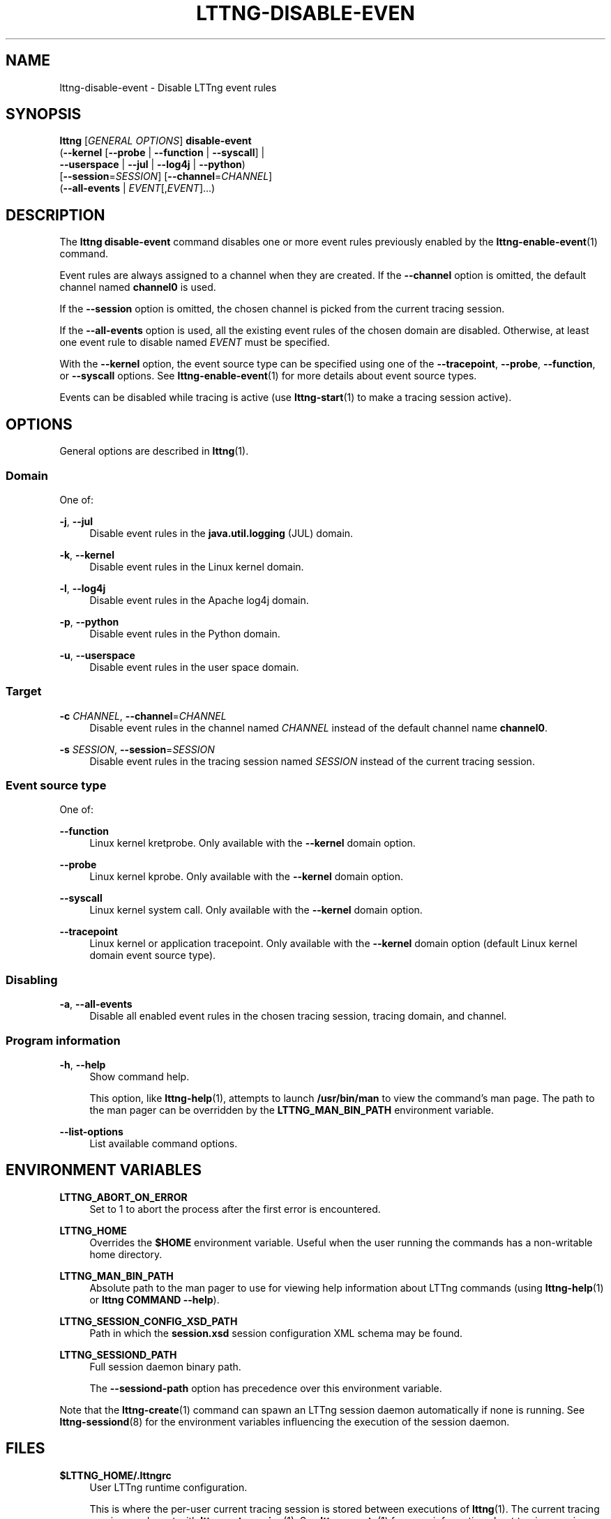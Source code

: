 '\" t
.\"     Title: lttng-disable-event
.\"    Author: [see the "AUTHORS" section]
.\" Generator: DocBook XSL Stylesheets v1.79.1 <http://docbook.sf.net/>
.\"      Date: 03/26/2018
.\"    Manual: LTTng Manual
.\"    Source: LTTng 2.10.3
.\"  Language: English
.\"
.TH "LTTNG\-DISABLE\-EVEN" "1" "03/26/2018" "LTTng 2\&.10\&.3" "LTTng Manual"
.\" -----------------------------------------------------------------
.\" * Define some portability stuff
.\" -----------------------------------------------------------------
.\" ~~~~~~~~~~~~~~~~~~~~~~~~~~~~~~~~~~~~~~~~~~~~~~~~~~~~~~~~~~~~~~~~~
.\" http://bugs.debian.org/507673
.\" http://lists.gnu.org/archive/html/groff/2009-02/msg00013.html
.\" ~~~~~~~~~~~~~~~~~~~~~~~~~~~~~~~~~~~~~~~~~~~~~~~~~~~~~~~~~~~~~~~~~
.ie \n(.g .ds Aq \(aq
.el       .ds Aq '
.\" -----------------------------------------------------------------
.\" * set default formatting
.\" -----------------------------------------------------------------
.\" disable hyphenation
.nh
.\" disable justification (adjust text to left margin only)
.ad l
.\" -----------------------------------------------------------------
.\" * MAIN CONTENT STARTS HERE *
.\" -----------------------------------------------------------------
.SH "NAME"
lttng-disable-event \- Disable LTTng event rules
.SH "SYNOPSIS"
.sp
.nf
\fBlttng\fR [\fIGENERAL OPTIONS\fR] \fBdisable\-event\fR
      (\fB--kernel\fR [\fB--probe\fR | \fB--function\fR | \fB--syscall\fR] |
       \fB--userspace\fR | \fB--jul\fR | \fB--log4j\fR | \fB--python\fR)
      [\fB--session\fR=\fISESSION\fR] [\fB--channel\fR=\fICHANNEL\fR]
      (\fB--all-events\fR | \fIEVENT\fR[,\fIEVENT\fR]\&...)
.fi
.SH "DESCRIPTION"
.sp
The \fBlttng disable-event\fR command disables one or more event rules previously enabled by the \fBlttng-enable-event\fR(1) command\&.
.sp
Event rules are always assigned to a channel when they are created\&. If the \fB--channel\fR option is omitted, the default channel named \fBchannel0\fR is used\&.
.sp
If the \fB--session\fR option is omitted, the chosen channel is picked from the current tracing session\&.
.sp
If the \fB--all-events\fR option is used, all the existing event rules of the chosen domain are disabled\&. Otherwise, at least one event rule to disable named \fIEVENT\fR must be specified\&.
.sp
With the \fB--kernel\fR option, the event source type can be specified using one of the \fB--tracepoint\fR, \fB--probe\fR, \fB--function\fR, or \fB--syscall\fR options\&. See \fBlttng-enable-event\fR(1) for more details about event source types\&.
.sp
Events can be disabled while tracing is active (use \fBlttng-start\fR(1) to make a tracing session active)\&.
.SH "OPTIONS"
.sp
General options are described in \fBlttng\fR(1)\&.
.SS "Domain"
.sp
One of:
.PP
\fB-j\fR, \fB--jul\fR
.RS 4
Disable event rules in the
\fBjava.util.logging\fR
(JUL) domain\&.
.RE
.PP
\fB-k\fR, \fB--kernel\fR
.RS 4
Disable event rules in the Linux kernel domain\&.
.RE
.PP
\fB-l\fR, \fB--log4j\fR
.RS 4
Disable event rules in the Apache log4j domain\&.
.RE
.PP
\fB-p\fR, \fB--python\fR
.RS 4
Disable event rules in the Python domain\&.
.RE
.PP
\fB-u\fR, \fB--userspace\fR
.RS 4
Disable event rules in the user space domain\&.
.RE
.SS "Target"
.PP
\fB-c\fR \fICHANNEL\fR, \fB--channel\fR=\fICHANNEL\fR
.RS 4
Disable event rules in the channel named
\fICHANNEL\fR
instead of the default channel name
\fBchannel0\fR\&.
.RE
.PP
\fB-s\fR \fISESSION\fR, \fB--session\fR=\fISESSION\fR
.RS 4
Disable event rules in the tracing session named
\fISESSION\fR
instead of the current tracing session\&.
.RE
.SS "Event source type"
.sp
One of:
.PP
\fB--function\fR
.RS 4
Linux kernel kretprobe\&. Only available with the
\fB--kernel\fR
domain option\&.
.RE
.PP
\fB--probe\fR
.RS 4
Linux kernel kprobe\&. Only available with the
\fB--kernel\fR
domain option\&.
.RE
.PP
\fB--syscall\fR
.RS 4
Linux kernel system call\&. Only available with the
\fB--kernel\fR
domain option\&.
.RE
.PP
\fB--tracepoint\fR
.RS 4
Linux kernel or application tracepoint\&. Only available with the
\fB--kernel\fR
domain option (default Linux kernel domain event source type)\&.
.RE
.SS "Disabling"
.PP
\fB-a\fR, \fB--all-events\fR
.RS 4
Disable all enabled event rules in the chosen tracing session, tracing domain, and channel\&.
.RE
.SS "Program information"
.PP
\fB-h\fR, \fB--help\fR
.RS 4
Show command help\&.
.sp
This option, like
\fBlttng-help\fR(1), attempts to launch
\fB/usr/bin/man\fR
to view the command\(cqs man page\&. The path to the man pager can be overridden by the
\fBLTTNG_MAN_BIN_PATH\fR
environment variable\&.
.RE
.PP
\fB--list-options\fR
.RS 4
List available command options\&.
.RE
.SH "ENVIRONMENT VARIABLES"
.PP
\fBLTTNG_ABORT_ON_ERROR\fR
.RS 4
Set to 1 to abort the process after the first error is encountered\&.
.RE
.PP
\fBLTTNG_HOME\fR
.RS 4
Overrides the
\fB$HOME\fR
environment variable\&. Useful when the user running the commands has a non\-writable home directory\&.
.RE
.PP
\fBLTTNG_MAN_BIN_PATH\fR
.RS 4
Absolute path to the man pager to use for viewing help information about LTTng commands (using
\fBlttng-help\fR(1)
or
\fBlttng COMMAND --help\fR)\&.
.RE
.PP
\fBLTTNG_SESSION_CONFIG_XSD_PATH\fR
.RS 4
Path in which the
\fBsession.xsd\fR
session configuration XML schema may be found\&.
.RE
.PP
\fBLTTNG_SESSIOND_PATH\fR
.RS 4
Full session daemon binary path\&.
.sp
The
\fB--sessiond-path\fR
option has precedence over this environment variable\&.
.RE
.sp
Note that the \fBlttng-create\fR(1) command can spawn an LTTng session daemon automatically if none is running\&. See \fBlttng-sessiond\fR(8) for the environment variables influencing the execution of the session daemon\&.
.SH "FILES"
.PP
\fB$LTTNG_HOME/.lttngrc\fR
.RS 4
User LTTng runtime configuration\&.
.sp
This is where the per\-user current tracing session is stored between executions of
\fBlttng\fR(1)\&. The current tracing session can be set with
\fBlttng-set-session\fR(1)\&. See
\fBlttng-create\fR(1)
for more information about tracing sessions\&.
.RE
.PP
\fB$LTTNG_HOME/lttng-traces\fR
.RS 4
Default output directory of LTTng traces\&. This can be overridden with the
\fB--output\fR
option of the
\fBlttng-create\fR(1)
command\&.
.RE
.PP
\fB$LTTNG_HOME/.lttng\fR
.RS 4
User LTTng runtime and configuration directory\&.
.RE
.PP
\fB$LTTNG_HOME/.lttng/sessions\fR
.RS 4
Default location of saved user tracing sessions (see
\fBlttng-save\fR(1)
and
\fBlttng-load\fR(1))\&.
.RE
.PP
\fB/usr/local/etc/lttng/sessions\fR
.RS 4
System\-wide location of saved tracing sessions (see
\fBlttng-save\fR(1)
and
\fBlttng-load\fR(1))\&.
.RE
.if n \{\
.sp
.\}
.RS 4
.it 1 an-trap
.nr an-no-space-flag 1
.nr an-break-flag 1
.br
.ps +1
\fBNote\fR
.ps -1
.br
.sp
\fB$LTTNG_HOME\fR defaults to \fB$HOME\fR when not explicitly set\&.
.sp .5v
.RE
.SH "EXIT STATUS"
.PP
\fB0\fR
.RS 4
Success
.RE
.PP
\fB1\fR
.RS 4
Command error
.RE
.PP
\fB2\fR
.RS 4
Undefined command
.RE
.PP
\fB3\fR
.RS 4
Fatal error
.RE
.PP
\fB4\fR
.RS 4
Command warning (something went wrong during the command)
.RE
.SH "BUGS"
.sp
If you encounter any issue or usability problem, please report it on the LTTng bug tracker <https://bugs.lttng.org/projects/lttng-tools>\&.
.SH "RESOURCES"
.sp
.RS 4
.ie n \{\
\h'-04'\(bu\h'+03'\c
.\}
.el \{\
.sp -1
.IP \(bu 2.3
.\}
LTTng project website <http://lttng.org>
.RE
.sp
.RS 4
.ie n \{\
\h'-04'\(bu\h'+03'\c
.\}
.el \{\
.sp -1
.IP \(bu 2.3
.\}
LTTng documentation <http://lttng.org/docs>
.RE
.sp
.RS 4
.ie n \{\
\h'-04'\(bu\h'+03'\c
.\}
.el \{\
.sp -1
.IP \(bu 2.3
.\}
Git repositories <http://git.lttng.org>
.RE
.sp
.RS 4
.ie n \{\
\h'-04'\(bu\h'+03'\c
.\}
.el \{\
.sp -1
.IP \(bu 2.3
.\}
GitHub organization <http://github.com/lttng>
.RE
.sp
.RS 4
.ie n \{\
\h'-04'\(bu\h'+03'\c
.\}
.el \{\
.sp -1
.IP \(bu 2.3
.\}
Continuous integration <http://ci.lttng.org/>
.RE
.sp
.RS 4
.ie n \{\
\h'-04'\(bu\h'+03'\c
.\}
.el \{\
.sp -1
.IP \(bu 2.3
.\}
Mailing list <http://lists.lttng.org>
for support and development:
\fBlttng-dev@lists.lttng.org\fR
.RE
.sp
.RS 4
.ie n \{\
\h'-04'\(bu\h'+03'\c
.\}
.el \{\
.sp -1
.IP \(bu 2.3
.\}
IRC channel <irc://irc.oftc.net/lttng>:
\fB#lttng\fR
on
\fBirc.oftc.net\fR
.RE
.SH "COPYRIGHTS"
.sp
This program is part of the LTTng\-tools project\&.
.sp
LTTng\-tools is distributed under the GNU General Public License version 2 <http://www.gnu.org/licenses/old-licenses/gpl-2.0.en.html>\&. See the \fBLICENSE\fR <https://github.com/lttng/lttng-tools/blob/master/LICENSE> file for details\&.
.SH "THANKS"
.sp
Special thanks to Michel Dagenais and the DORSAL laboratory <http://www.dorsal.polymtl.ca/> at \('Ecole Polytechnique de Montr\('eal for the LTTng journey\&.
.sp
Also thanks to the Ericsson teams working on tracing which helped us greatly with detailed bug reports and unusual test cases\&.
.SH "AUTHORS"
.sp
LTTng\-tools was originally written by Mathieu Desnoyers, Julien Desfossez, and David Goulet\&. More people have since contributed to it\&.
.sp
LTTng\-tools is currently maintained by J\('er\('emie Galarneau <mailto:jeremie.galarneau@efficios.com>\&.
.SH "SEE ALSO"
.sp
\fBlttng-enable-event\fR(1), \fBlttng\fR(1)
